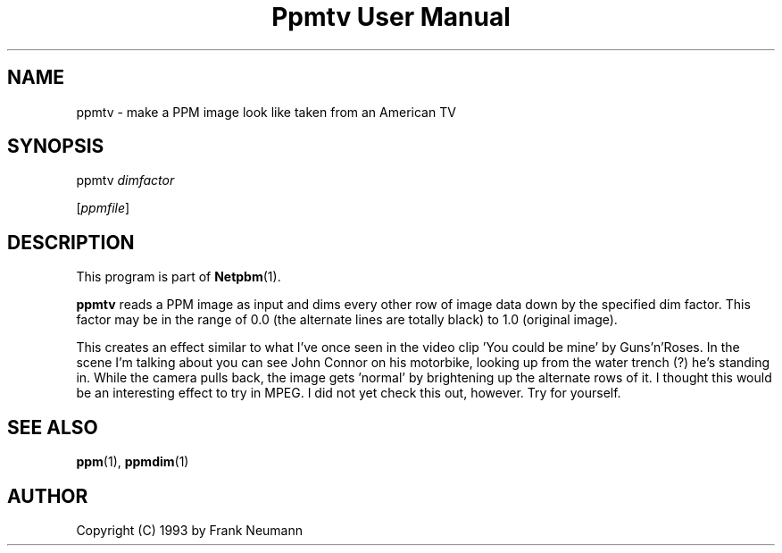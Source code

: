 ." This man page was generated by the Netpbm tool 'makeman' from HTML source.
." Do not hand-hack it!  If you have bug fixes or improvements, please find
." the corresponding HTML page on the Netpbm website, generate a patch
." against that, and send it to the Netpbm maintainer.
.TH "Ppmtv User Manual" 0 "16 November 1993" "netpbm documentation"

.UN lbAB
.SH NAME

ppmtv - make a PPM image look like taken from an American TV

.UN lbAC
.SH SYNOPSIS

ppmtv
\fIdimfactor\fP

[\fIppmfile\fP]

.UN lbAD
.SH DESCRIPTION
.PP
This program is part of
.BR Netpbm (1).
.PP
\fBppmtv\fP reads a PPM image as input and dims every other row of
image data down by the specified dim factor.  This factor may be in
the range of 0.0 (the alternate lines are totally black) to 1.0
(original image).
.PP
This creates an effect similar to what I've once seen in the video
clip 'You could be mine' by Guns'n'Roses.  In the scene I'm talking
about you can see John Connor on his motorbike, looking up from the
water trench (?)  he's standing in.  While the camera pulls back, the
image gets 'normal' by brightening up the alternate rows of it. I
thought this would be an interesting effect to try in MPEG. I did not
yet check this out, however.  Try for yourself.

.UN lbAE
.SH SEE ALSO
.BR ppm (1), 
.BR ppmdim (1)

.UN lbAF
.SH AUTHOR

Copyright (C) 1993 by Frank Neumann
